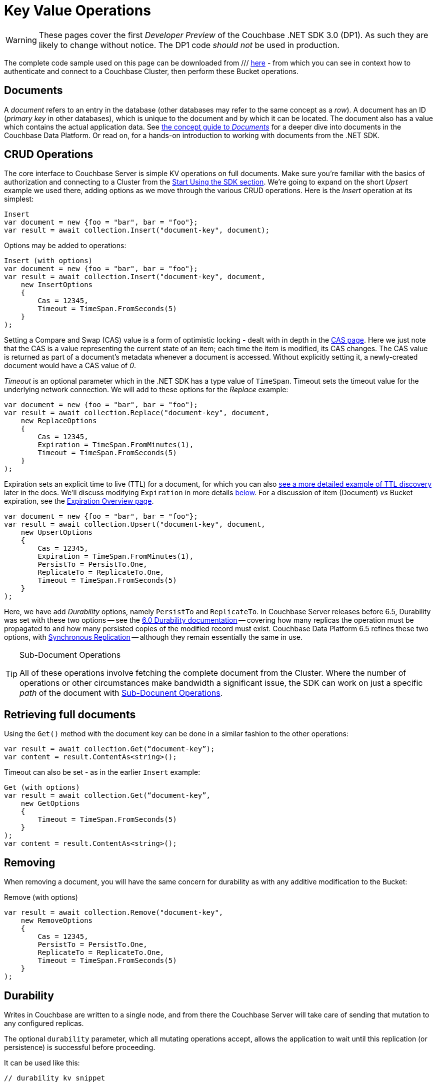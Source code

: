 = Key Value Operations
:navtitle: KV Operations
:page-topic-type: howto
:page-aliases: document-operations.adoc

WARNING: These pages cover the first _Developer Preview_ of the Couchbase .NET SDK 3.0 (DP1).
As such they are likely to change without notice.
The DP1 code _should not_ be used in production.


The complete code sample used on this page can be downloaded from
///  xref::example$document.cs[here]
- from which you can see in context how to authenticate and connect to a Couchbase Cluster, then perform these Bucket operations.


== Documents

A _document_ refers to an entry in the database (other databases may refer to the same concept as a _row_).
A document has an ID (_primary key_ in other databases), which is unique to the document and by which it can be located.
The document also has a value which contains the actual application data.
See xref::concept-docs:documents.adoc[the concept guide to _Documents_] for a deeper dive into documents in the Couchbase Data Platform.
Or read on, for a hands-on introduction to working with documents from the .NET SDK.

== CRUD Operations

The core interface to Couchbase Server is simple KV operations on full documents.
Make sure you're familiar with the basics of authorization and connecting to a Cluster from the xref::hello-world:start-using-sdk.adoc[Start Using the SDK section].
We're going to expand on the short _Upsert_ example we used there, adding options as we move through the various CRUD operations.
Here is the _Insert_ operation at its simplest:

[source,csharp]
----
Insert
var document = new {foo = "bar", bar = "foo"};
var result = await collection.Insert("document-key", document);
----

Options may be added to operations:

[source,csharp]
----
Insert (with options)
var document = new {foo = "bar", bar = "foo"};
var result = await collection.Insert("document-key", document,
    new InsertOptions
    {
        Cas = 12345,
        Timeout = TimeSpan.FromSeconds(5)
    }
);
----

Setting a Compare and Swap (CAS) value is a form of optimistic locking - dealt with in depth in the xref:concurrent-document-mutations.adoc[CAS page].
Here we just note that the CAS is a value representing the current state of an item; each time the item is modified, its CAS changes.
The CAS value is returned as part of a document’s metadata whenever a document is accessed.
Without explicitly setting it, a newly-created document would have a CAS value of _0_.

_Timeout_ is an optional parameter which in the .NET SDK has a type value of `TimeSpan`.
Timeout sets the timeout value for the underlying network connection.
We will add to these options for the _Replace_ example:

[source,csharp]
----
var document = new {foo = "bar", bar = "foo"};
var result = await collection.Replace("document-key", document,
    new ReplaceOptions
    {
        Cas = 12345,
        Expiration = TimeSpan.FromMinutes(1),
        Timeout = TimeSpan.FromSeconds(5)
    }
);
----

Expiration sets an explicit time to live (TTL) for a document, for which you can also xref:sdk-xattr-example.adoc[see a more detailed example of TTL discovery] later in the docs.
We'll discuss modifying `Expiration` in more details xref:#net-modifying-expiration[below].
For a discussion of item (Document) _vs_ Bucket expiration, see the 
xref:6.5@server:learn:buckets-memory-and-storage/expiration.adoc#expiration-bucket-versus-item[Expiration Overview page].

[source,csharp]
----
var document = new {foo = "bar", bar = "foo"};
var result = await collection.Upsert("document-key", document,
    new UpsertOptions
    {
        Cas = 12345,
        Expiration = TimeSpan.FromMinutes(1),
        PersistTo = PersistTo.One,
        ReplicateTo = ReplicateTo.One,
        Timeout = TimeSpan.FromSeconds(5)
    }
);
----

Here, we have add _Durability_ options, namely `PersistTo` and `ReplicateTo`.
In Couchbase Server releases before 6.5, Durability was set with these two options -- see the xref:https://docs.couchbase.com/dotnet-sdk/2.7/durability.html[6.0 Durability documentation] -- covering  how many replicas the operation must be propagated to and how many persisted copies of the modified record must exist. 
Couchbase Data Platform 6.5 refines these two options, with xref:6.5@server:learn:data/durability.adoc[Synchronous Replication] -- although they remain essentially the same in use.

//-- as well as adding the option of xref:transactions.adoc[atomic document transactions].


[TIP]
.Sub-Document Operations
====
All of these operations involve fetching the complete document from the Cluster.
Where the number of operations or other circumstances make bandwidth a significant issue, the SDK can work on just a specific _path_ of the document with xref:subdocument-operations.adoc[Sub-Docunent Operations].
====

== Retrieving full documents

Using the `Get()` method with the document key can be done in a similar fashion to the other operations:

[source,csharp]
----
var result = await collection.Get(“document-key”);
var content = result.ContentAs<string>();
----

Timeout can also be set - as in the earlier `Insert` example:

[source,csharp]
----
Get (with options)
var result = await collection.Get(“document-key”,
    new GetOptions
    {
        Timeout = TimeSpan.FromSeconds(5)
    }
);
var content = result.ContentAs<string>();
----


== Removing

When removing a document, you will have the same concern for durability as with any additive modification to the Bucket:

Remove (with options)
[source,csharp]
----
var result = await collection.Remove("document-key",
    new RemoveOptions
    {
        Cas = 12345,
        PersistTo = PersistTo.One,
        ReplicateTo = ReplicateTo.One,
        Timeout = TimeSpan.FromSeconds(5)
    }
);
----


== Durability
Writes in Couchbase are written to a single node, and from there the Couchbase Server will take care of sending that mutation to any configured replicas.

The optional `durability` parameter, which all mutating operations accept, allows the application to wait until this replication (or persistence) is successful before proceeding.

It can be used like this:

[source,c]
----
// durability kv snippet
----

If no argument is provided the application will report success back as soon as the primary node has acknowledged the mutation in its memory. 
However, we recognize that there are times when the application needs that extra certainty that especially vital mutations have been successfully replicated, 
and the other durability options provide the means to achieve this.

The options differ depend on what Couchbase Server version is in use. 
If 6.5 or above is being used, you can take advantage of the xref:concept-docs:durability-replication-failure-considerations.adoc#durable-writes[Durable Write] feature, 
in which Couchbase Server will only return success to the SDK after the requested replication level has been achieved. 
The three replication levels are:

 * `Majority` - The server will ensure that the change is available in memory on the majority of configured replicas.
 * `MajorityAndPersistToActive` - Majority level, plus persisted to disk on the active node.
 * `PersistToMajority` - Majority level, plus persisted to disk on the majority of configured replicas.

The options are in increasing levels of safety. 
Note that nothing comes for free - for a given node, waiting for writes to storage is considerably slower than waiting for it to be available in-memory.
These trade offs, as well as which settings may be tuned, are discussed in the xref:concept-docs:durability-replication-failure-considerations.adoc#durable-writes[durability page].

In a version of Couchbase Server lower than 6.5 is being used then the application can fall-back to 'client verified' durability. 
Here the SDK will do a simple poll of the replicas and only return once the requested durability level is achieved. 
This can be achieved like this:

[source,c]
----
// Durability observed snippet
----

To stress, durability is a useful feature but should not be the default for most applications, as there is a performance consideration, 
and the default level of safety provided by Couchbase will be reasonable for the majority of situations.

== Expiration / TTL

By default, Couchbase documents do not expire, but transient or temporary data may be needed for user sessions, caches, or other temporary documents. 
Using `Touch()`, you can set expiration values on documents to handle transient data:

[source,csharp]
----
var result = await collection.Touch("document-key", TimeSpan.FromSeconds(10));
----

A network timeout can be set with the optional `TouchOptions()`, in the same fashion as earlier examples on this page:

[source,csharp]
----
var result = await collection.Touch("document-key", TimeSpan.FromSeconds(30),
    new TouchOptions
    {
        Timeout = TimeSpan.FromSeconds(5)
    }
);
----

== Atomic document modifications

The value of a document can be increased or decreased atomically using `Binary.Increment()` and `.Binary.Decrement()`.

.Increment
[source,csharp]
----
// increment binary value by 1, if document doesn’t exist, seed it at 1000
await collection.Binary.Increment("document-key", 1, 1000);
----

[source,csharp]
----
.Increment (with options)
// increment binary value by 1, if document doesn’t exist, seed it at 1000
// optional arguments:
// - Timeout (TimeSpan)
// - Expiration (TimeSpan)
// - CAS (ulong)

await collection.Binary.Increment("document-key", 1, 1000, TimeSpan.FromSeconds(5), TimeSpan.FromDays(1), cas);
----

.Decrement
[source,csharp]
----
// decrement binary value by 1, if document doesn’t exist, seed it at 1000
await collection.Binary.Decrement("document-key", 1, 1000);
----

.Increment (with options)
[source,csharp]
----
// decrement binary value by 1, if document doesn’t exist, seed it at 1000
// optional arguments:
// - Timeout (TimeSpan)
// - Expiration (TimeSpan)
// - CAS (ulong)
await collection.Binary.Decrement("document-key", 1, 1000, TimeSpan.FromSeconds(5), TimeSpan.FromDays(1), cas);
----

NOTE: Increment & Decrement are considered part of the ‘binary’ API and as such may still be subject to change

== Additional Resources

Working on just a specific path within a JSON document will reduce network bandwidth requirements - see the xref:subdocument-operations.adoc[Sub-Document] pages.
For working with metadata on a document, reference our xref:sdk-xattr-example.adoc[Extended Attributes] pages.

Another way of increasing network performance is to _pipeline_ operations with xref:concurrent-async-apis.adoc#batching[Batching Operations].

As well as various xref:concept-docs:data-model.adoc[Formats] of JSON, Couchbase can work directly with xref:concept-docs:nonjson.adoc[arbitary bytes, or binary format].

Our xref:n1ql-queries-with-sdk.adoc[Query Engine] enables retrieval of information using the SQL-like syntax of N1QL.

